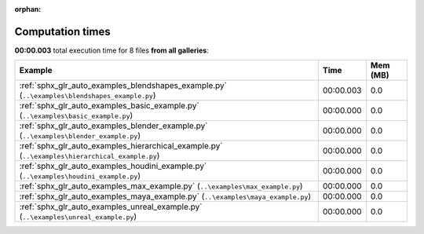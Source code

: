 
:orphan:

.. _sphx_glr_sg_execution_times:


Computation times
=================
**00:00.003** total execution time for 8 files **from all galleries**:

.. container::

  .. raw:: html

    <style scoped>
    <link href="https://cdnjs.cloudflare.com/ajax/libs/twitter-bootstrap/5.3.0/css/bootstrap.min.css" rel="stylesheet" />
    <link href="https://cdn.datatables.net/1.13.6/css/dataTables.bootstrap5.min.css" rel="stylesheet" />
    </style>
    <script src="https://code.jquery.com/jquery-3.7.0.js"></script>
    <script src="https://cdn.datatables.net/1.13.6/js/jquery.dataTables.min.js"></script>
    <script src="https://cdn.datatables.net/1.13.6/js/dataTables.bootstrap5.min.js"></script>
    <script type="text/javascript" class="init">
    $(document).ready( function () {
        $('table.sg-datatable').DataTable({order: [[1, 'desc']]});
    } );
    </script>

  .. list-table::
   :header-rows: 1
   :class: table table-striped sg-datatable

   * - Example
     - Time
     - Mem (MB)
   * - :ref:`sphx_glr_auto_examples_blendshapes_example.py` (``..\examples\blendshapes_example.py``)
     - 00:00.003
     - 0.0
   * - :ref:`sphx_glr_auto_examples_basic_example.py` (``..\examples\basic_example.py``)
     - 00:00.000
     - 0.0
   * - :ref:`sphx_glr_auto_examples_blender_example.py` (``..\examples\blender_example.py``)
     - 00:00.000
     - 0.0
   * - :ref:`sphx_glr_auto_examples_hierarchical_example.py` (``..\examples\hierarchical_example.py``)
     - 00:00.000
     - 0.0
   * - :ref:`sphx_glr_auto_examples_houdini_example.py` (``..\examples\houdini_example.py``)
     - 00:00.000
     - 0.0
   * - :ref:`sphx_glr_auto_examples_max_example.py` (``..\examples\max_example.py``)
     - 00:00.000
     - 0.0
   * - :ref:`sphx_glr_auto_examples_maya_example.py` (``..\examples\maya_example.py``)
     - 00:00.000
     - 0.0
   * - :ref:`sphx_glr_auto_examples_unreal_example.py` (``..\examples\unreal_example.py``)
     - 00:00.000
     - 0.0

